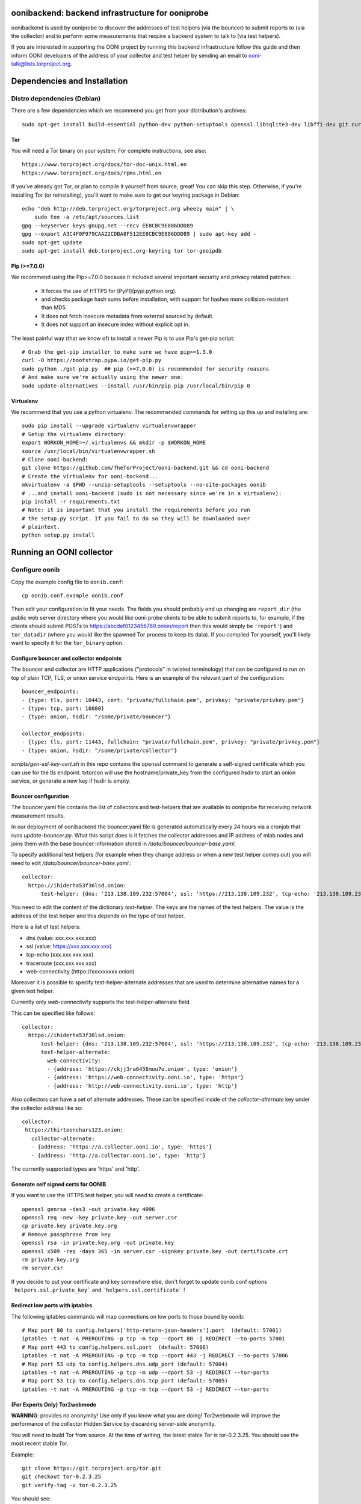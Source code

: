 oonibackend: backend infrastructure for ooniprobe
=================================================

.. image:: https://travis-ci.org/TheTorProject/ooni-backend.png?branch=master
    :target: https://travis-ci.org/TheTorProject/ooni-backend

.. image:: https://coveralls.io/repos/TheTorProject/ooni-backend/badge.png?branch=master
    :target: https://coveralls.io/r/TheTorProject/ooni-backend

oonibackend is used by ooniprobe to discover the addresses of test helpers (via
the bouncer) to submit reports to (via the collector) and to perform some
measurements that require a backend system to talk to (via test helpers).

If you are interested in supporting the OONI project by running this backend
infrastructure follow this guide and then inform OONI developers of the address
of your collector and test helper by sending an email to
ooni-talk@lists.torproject.org.

Dependencies and Installation
=============================

Distro dependencies (Debian)
----------------------------

There are a few dependencies which we recommend you get from your
distribution's archives::

    sudo apt-get install build-essential python-dev python-setuptools openssl libsqlite3-dev libffi-dev git curl

Tor
...

You will need a Tor binary on your system. For complete instructions, see
also::

    https://www.torproject.org/docs/tor-doc-unix.html.en
    https://www.torproject.org/docs/rpms.html.en

If you've already got Tor, or plan to compile it yourself from source, great!
You can skip this step. Otherwise, if you're installing Tor (or reinstalling),
you'll want to make sure to get our keyring package in Debian::

    echo "deb http://deb.torproject.org/torproject.org wheezy main" | \
        sudo tee -a /etc/apt/sources.list
    gpg --keyserver keys.gnupg.net --recv EE8CBC9E886DDD89
    gpg --export A3C4F0F979CAA22CDBA8F512EE8CBC9E886DDD89 | sudo apt-key add -
    sudo apt-get update
    sudo apt-get install deb.torproject.org-keyring tor tor-geoipdb

Pip (>=7.0.0)
.............

We recommend using the Pip>=7.0.0 because it included several important
security and privacy related patches:

 * It forces the use of HTTPS for [PyPI](pypi.python.org).
 * and checks package hash sums before installation, with support for hashes
   more collision-resistant than MD5.
 * It does not fetch insecure metadata from external sourced by default.
 * It does not support an insecure index without explicit opt in.

The least painful way (that we know of) to install a newer Pip is to use Pip's
get-pip script::

    # Grab the get-pip installer to make sure we have pip>=1.3.0
    curl -O https://bootstrap.pypa.io/get-pip.py
    sudo python ./get-pip.py  ## pip (>=7.0.0) is recommended for security reasons
    # And make sure we're actually using the newer one:
    sudo update-alternatives --install /usr/bin/pip pip /usr/local/bin/pip 0

Virtualenv
..........

We recommend that you use a python virtualenv. The recommended commands for
setting up this up and installing are::

    sudo pip install --upgrade virtualenv virtualenvwrapper
    # Setup the virtualenv directory:
    export WORKON_HOME=~/.virtualenvs && mkdir -p $WORKON_HOME
    source /usr/local/bin/virtualenvwrapper.sh
    # Clone ooni-backend:
    git clone https://github.com/TheTorProject/ooni-backend.git && cd ooni-backend
    # Create the virtualenv for ooni-backend...
    mkvirtualenv -a $PWD --unzip-setuptools --setuptools --no-site-packages oonib
    # ...and install ooni-backend (sudo is not necessary since we're in a virtualenv):
    pip install -r requirements.txt
    # Note: it is important that you install the requirements before you run
    # the setup.py script. If you fail to do so they will be downloaded over
    # plaintext.
    python setup.py install

Running an OONI collector
=========================

Configure oonib
---------------

Copy the example config file to ``oonib.conf``::

    cp oonib.conf.example oonib.conf

Then edit your configuration to fit your needs. The fields you should probably
end up changing are ``report_dir`` (the public web server directory where you
would like ooni-probe clients to be able to submit reports to, for example, if
the clients should submit POSTs to https://abcdef0123456789.onion/report then
this would simply be ``'report'``) and ``tor_datadir`` (where you would
like the spawned Tor process to keep its data). If you compiled Tor yourself,
you'll likely want to specify it for the ``tor_binary`` option.

Configure bouncer and collector endpoints
.........................................

The bouncer and collector are HTTP applications ("protocols" in twisted terminology) that can be configured to run on top of plain TCP, TLS, or onion service endpoints.
Here is an example of the relevant part of the configuration::
    bouncer_endpoints:
    - {type: tls, port: 10443, cert: "private/fullchain.pem", privkey: "private/privkey.pem"}
    - {type: tcp, port: 10080}
    - {type: onion, hsdir: "/some/private/bouncer"}

    collector_endpoints:
    - {type: tls, port: 11443, fullchain: "private/fullchain.pem", privkey: "private/privkey.pem"}
    - {type: onion, hsdir: "/some/private/collector"}

`scripts/gen-ssl-key-cert.sh` in this repo contains the openssl command to generate a self-signed certificate which you can use for the tls endpoint.
txtorcon will use the hostname/private_key from the configured hsdir to start an onion service, or generate a new key if hsdir is empty.


Bouncer configuration
.....................

The bouncer.yaml file contains the list of collectors and test-helpers that are
available to ooniprobe for receiving network measurement results.

In our deployment of oonibackend the bouncer.yaml file is generated
automatically every 24 hours via a cronjob that runs `update-bouncer.py`.
What this script does is it fetches the collector addresses and IP address of
mlab nodes and joins them with the base bouncer information stored in
`/data/bouncer/bouncer-base.yaml`.

To specify additional test helpers (for example when they change address or
when a new test helper comes out) you will need to edit
`/data/bouncer/bouncer-base.yaml`.::

    collector:
      httpo://ihiderha53f36lsd.onion:
          test-helper: {dns: '213.138.109.232:57004', ssl: 'https://213.138.109.232', tcp-echo: '213.138.109.232', traceroute: '213.138.109.232', web-connectivity: 'httpo://ckjj3ra6456muu7o.onion'}

You need to edit the content of the dictionary `test-helper`. The keys are the
names of the test helpers.
The value is the address of the test helper and this depends on the type of
test helper.

Here is a list of test helpers:

* dns (value: xxx.xxx.xxx.xxx)

* ssl (value: https://xxx.xxx.xxx.xxx)

* tcp-echo (xxx.xxx.xxx.xxx)

* traceroute (xxx.xxx.xxx.xxx)

* web-connectivity (httpo://xxxxxxxxx.onion)

Moreover it is possible to specify test-helper-alternate addresses that are
used to determine alternative names for a given test helper.

Currently only `web-connectivity` supports the test-helper-alternate field.

This can be specified like follows::

    collector:
      httpo://ihiderha53f36lsd.onion:
          test-helper: {dns: '213.138.109.232:57004', ssl: 'https://213.138.109.232', tcp-echo: '213.138.109.232', traceroute: '213.138.109.232', web-connectivity: 'httpo://ckjj3ra6456muu7o.onion'}
          test-helper-alternate:
            web-connectivity:
            - {address: 'httpo://ckjj3ra6456muu7o.onion', type: 'onion'}
            - {address: 'https://web-connectivity.ooni.io', type: 'https'}
            - {address: 'http://web-connectivity.ooni.io', type: 'http'}


Also collectors can have a set of alternate addresses. These can be
specified inside of the `collector-alternate` key under the collector
address like so::

     collector:
      httpo://thirteenchars123.onion:
        collector-alternate:
        - {address: 'https://a.collector.ooni.io', type: 'https'}
        - {address: 'http://a.collector.ooni.io', type: 'http'}

The currently supported types are 'https' and 'http'.

Generate self signed certs for OONIB
....................................
If you want to use the HTTPS test helper, you will need to create a
certificate::

    openssl genrsa -des3 -out private.key 4096
    openssl req -new -key private.key -out server.csr
    cp private.key private.key.org
    # Remove passphrase from key
    openssl rsa -in private.key.org -out private.key
    openssl x509 -req -days 365 -in server.csr -signkey private.key -out certificate.crt
    rm private.key.org
    rm server.csr

If you decide to put your certificate and key somewhere else, don't forget to
update oonib.conf options ```helpers.ssl.private_key``` and ```helpers.ssl.certificate``` !

Redirect low ports with iptables
................................

The following iptables commands will map connections on low ports to those
bound by oonib::

    # Map port 80 to config.helpers['http-return-json-headers'].port  (default: 57001)
    iptables -t nat -A PREROUTING -p tcp -m tcp --dport 80 -j REDIRECT --to-ports 57001
    # Map port 443 to config.helpers.ssl.port  (default: 57006)
    iptables -t nat -A PREROUTING -p tcp -m tcp --dport 443 -j REDIRECT --to-ports 57006
    # Map port 53 udp to config.helpers.dns.udp_port (default: 57004)
    iptables -t nat -A PREROUTING -p tcp -m udp --dport 53 -j REDIRECT --tor-ports
    # Map port 53 tcp to config.helpers.dns.tcp_port (default: 57005)
    iptables -t nat -A PREROUTING -p tcp -m tcp --dport 53 -j REDIRECT --tor-ports

(For Experts Only) Tor2webmode
..............................

**WARNING**: provides no anonymity! Use only if you know what you are doing!
Tor2webmode will improve the performance of the collector Hidden Service by
discarding server-side anonymity.

You will need to build Tor from source. At the time of writing, the latest
stable Tor is tor-0.2.3.25. You should use the most recent stable Tor.

Example::

    git clone https://git.torproject.org/tor.git
    git checkout tor-0.2.3.25
    git verify-tag -v tor-0.2.3.25

You should see::

    object 17c24b3118224d6536c41fa4e1493a831fb29f0a
    type commit
    tag tor-0.2.3.25
    tagger Roger Dingledine <arma@torproject.org> 1353399116 -0500

    tag 0.2.3.25
    gpg: Signature made Tue 20 Nov 2012 08:11:59 UTC
    gpg:                using RSA key C218525819F78451
    gpg: Good signature from "Roger Dingledine <arma@mit.edu>"
    gpg:                 aka "Roger Dingledine <arma@freehaven.net>"
    gpg:                 aka "Roger Dingledine <arma@torproject.org>"

It is always good idea to verify::

    $ gpg --recv-keys C218525819F78451
    [...]
    $ gpg --fingerprint C218525819F78451
    pub   4096R/C218525819F78451 2010-05-07
          Key fingerprint = F65C E37F 04BA 5B36 0AE6  EE17 C218 5258 19F7 8451
          uid               [  full  ] Roger Dingledine <arma@mit.edu>
          uid               [  full  ] Roger Dingledine <arma@freehaven.net>
          uid               [  full  ] Roger Dingledine <arma@torproject.org>
          sub   4096R/690234AC0DCC0FE1 2013-05-09 [expires: 2014-05-09]

Build Tor with enable-tor2web-mode::

    ./autogen.sh ; ./configure --enable-tor2web-mode ; make

Copy the tor binary from src/or/tor somewhere and set the corresponding
options in oonib.conf.

To launch oonib on system boot
------------------------------
To launch oonib on startup, you may want to use supervisord (www.supervisord.org)
The following supervisord config will use the virtual environment in
/home/ooni/venv_oonib and start oonib on boot::

    [program:oonib]
    command=/home/ooni/venv_oonib/bin/python /home/ooni/ooni-probe/bin/oonib
    autostart=true
    user=oonib
    directory=/home/oonib/

Testing with vagrant
--------------------

To test the deployment of oonib you may use [vagrant](http://www.vagrantup.com).

Once installed you will be able to install oonib in the virtual machine via::

    vagrant up
